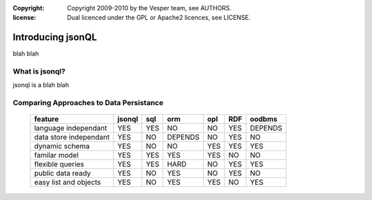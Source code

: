 :copyright: Copyright 2009-2010 by the Vesper team, see AUTHORS.
:license: Dual licenced under the GPL or Apache2 licences, see LICENSE.

Introducing jsonQL
================================

blah blah

What is jsonql?
----------------
jsonql is a blah blah 

Comparing Approaches to Data Persistance
----------------------------------------

       ======================  ====== === ========= ===  ==== =======
       feature                 jsonql sql orm       opl  RDF  oodbms
       ======================  ====== === ========= ===  ==== =======
       language independant    YES    YES NO        NO   YES  DEPENDS
       data store independant  YES    NO  DEPENDS   NO   YES  NO
       dynamic schema          YES    NO  NO        YES  YES  YES
       familar model           YES    YES YES       YES  NO   NO
       flexible queries        YES    YES HARD      NO   YES  YES
       public data ready       YES    NO  YES       NO   YES  NO
       easy list and objects   YES    NO  YES       YES  NO   YES
       ======================  ====== === ========= ===  ==== =======

